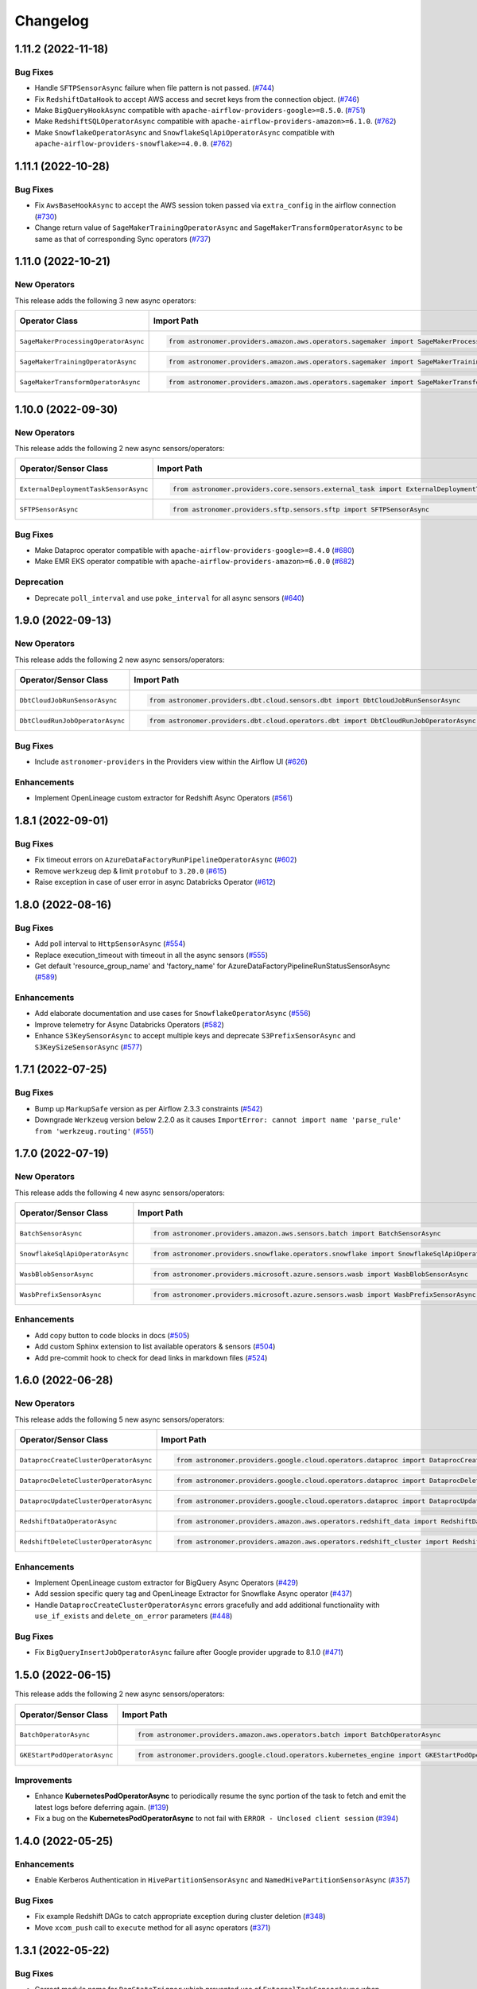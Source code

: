 Changelog
=========

1.11.2 (2022-11-18)
-------------------

Bug Fixes
"""""""""

- Handle ``SFTPSensorAsync`` failure when file pattern is not passed.
  (`#744 <https://github.com/astronomer/astronomer-providers/pull/744>`_)
- Fix ``RedshiftDataHook`` to accept AWS access and secret keys from the connection object.
  (`#746 <https://github.com/astronomer/astronomer-providers/pull/746>`_)
- Make ``BigQueryHookAsync`` compatible with ``apache-airflow-providers-google>=8.5.0``.
  (`#751 <https://github.com/astronomer/astronomer-providers/pull/751>`_)
- Make ``RedshiftSQLOperatorAsync`` compatible with ``apache-airflow-providers-amazon>=6.1.0``.
  (`#762 <https://github.com/astronomer/astronomer-providers/pull/762>`_)
- Make ``SnowflakeOperatorAsync`` and ``SnowflakeSqlApiOperatorAsync`` compatible with ``apache-airflow-providers-snowflake>=4.0.0``.
  (`#762 <https://github.com/astronomer/astronomer-providers/pull/762>`_)


1.11.1 (2022-10-28)
-------------------

Bug Fixes
"""""""""

- Fix ``AwsBaseHookAsync`` to accept the AWS session token passed via ``extra_config`` in the airflow connection
  (`#730 <https://github.com/astronomer/astronomer-providers/pull/730>`_)
- Change return value of ``SageMakerTrainingOperatorAsync``  and ``SageMakerTransformOperatorAsync``
  to be same as that of corresponding Sync operators
  (`#737 <https://github.com/astronomer/astronomer-providers/pull/737>`_)


1.11.0 (2022-10-21)
-------------------

New Operators
"""""""""""""

This release adds the following 3 new async operators:

.. list-table::
   :header-rows: 1

   * - Operator Class
     - Import Path
     - Example DAG

   * - ``SageMakerProcessingOperatorAsync``
     - .. code-block:: python

        from astronomer.providers.amazon.aws.operators.sagemaker import SageMakerProcessingOperatorAsync
     - `Example DAG <https://github.com/astronomer/astronomer-providers/blob/main/astronomer/providers/amazon/aws/example_dags/example_sagemaker.py>`__

   * - ``SageMakerTrainingOperatorAsync``
     - .. code-block:: python

        from astronomer.providers.amazon.aws.operators.sagemaker import SageMakerTrainingOperatorAsync
     - `Example DAG <https://github.com/astronomer/astronomer-providers/blob/main/astronomer/providers/amazon/aws/example_dags/example_sagemaker.py>`__

   * - ``SageMakerTransformOperatorAsync``
     - .. code-block:: python

        from astronomer.providers.amazon.aws.operators.sagemaker import SageMakerTransformOperatorAsync
     - `Example DAG <https://github.com/astronomer/astronomer-providers/blob/main/astronomer/providers/amazon/aws/example_dags/example_sagemaker.py>`__



1.10.0 (2022-09-30)
-------------------

New Operators
"""""""""""""

This release adds the following 2 new async sensors/operators:

.. list-table::
   :header-rows: 1

   * - Operator/Sensor Class
     - Import Path
     - Example DAG

   * - ``ExternalDeploymentTaskSensorAsync``
     - .. code-block:: python

        from astronomer.providers.core.sensors.external_task import ExternalDeploymentTaskSensorAsync
     - `Example DAG <https://github.com/astronomer/astronomer-providers/blob/main/astronomer/providers/core/example_dags/example_external_deployment_task_sensor.py>`__

   * - ``SFTPSensorAsync``
     - .. code-block:: python

        from astronomer.providers.sftp.sensors.sftp import SFTPSensorAsync
     - `Example DAG <https://github.com/astronomer/astronomer-providers/blob/main/astronomer/providers/sftp/example_dags/example_sftp.py>`__

Bug Fixes
"""""""""

- Make Dataproc operator compatible with ``apache-airflow-providers-google>=8.4.0``
  (`#680 <https://github.com/astronomer/astronomer-providers/pull/680>`_)
- Make EMR EKS operator compatible with ``apache-airflow-providers-amazon>=6.0.0``
  (`#682 <https://github.com/astronomer/astronomer-providers/pull/682>`_)

Deprecation
"""""""""""

- Deprecate ``poll_interval`` and use ``poke_interval`` for all async sensors
  (`#640 <https://github.com/astronomer/astronomer-providers/pull/640>`_)


1.9.0 (2022-09-13)
------------------

New Operators
"""""""""""""

This release adds the following 2 new async sensors/operators:

.. list-table::
   :header-rows: 1

   * - Operator/Sensor Class
     - Import Path
     - Example DAG

   * - ``DbtCloudJobRunSensorAsync``
     - .. code-block:: python

        from astronomer.providers.dbt.cloud.sensors.dbt import DbtCloudJobRunSensorAsync
     - `Example DAG <https://github.com/astronomer/astronomer-providers/blob/main/astronomer/providers/dbt/cloud/example_dags/example_dbt_cloud.py>`__

   * - ``DbtCloudRunJobOperatorAsync``
     - .. code-block:: python

        from astronomer.providers.dbt.cloud.operators.dbt import DbtCloudRunJobOperatorAsync
     - `Example DAG <https://github.com/astronomer/astronomer-providers/blob/main/astronomer/providers/dbt/cloud/example_dags/example_dbt_cloud.py>`__


Bug Fixes
"""""""""

- Include ``astronomer-providers`` in the Providers view within the Airflow UI
  (`#626 <https://github.com/astronomer/astronomer-providers/pull/626>`_)

Enhancements
""""""""""""

- Implement OpenLineage custom extractor for Redshift Async Operators
  (`#561 <https://github.com/astronomer/astronomer-providers/pull/561>`_)


1.8.1 (2022-09-01)
------------------

Bug Fixes
"""""""""

- Fix timeout errors on ``AzureDataFactoryRunPipelineOperatorAsync``
  (`#602 <https://github.com/astronomer/astronomer-providers/pull/602>`_)
- Remove ``werkzeug`` dep & limit ``protobuf`` to ``3.20.0`` (`#615 <https://github.com/astronomer/astronomer-providers/pull/615>`_)
- Raise exception in case of user error in async Databricks Operator
  (`#612 <https://github.com/astronomer/astronomer-providers/pull/612>`_)


1.8.0 (2022-08-16)
------------------

Bug Fixes
"""""""""

- Add poll interval to ``HttpSensorAsync``
  (`#554 <https://github.com/astronomer/astronomer-providers/pull/554>`_)
- Replace execution_timeout with timeout in all the async sensors
  (`#555 <https://github.com/astronomer/astronomer-providers/pull/555>`_)
- Get default 'resource_group_name' and 'factory_name' for
  AzureDataFactoryPipelineRunStatusSensorAsync
  (`#589 <https://github.com/astronomer/astronomer-providers/pull/589>`_)

Enhancements
""""""""""""

- Add elaborate documentation and use cases for ``SnowflakeOperatorAsync``
  (`#556 <https://github.com/astronomer/astronomer-providers/pull/556>`_)
- Improve telemetry for Async Databricks Operators
  (`#582 <https://github.com/astronomer/astronomer-providers/pull/582>`_)
- Enhance ``S3KeySensorAsync`` to accept multiple keys and
  deprecate ``S3PrefixSensorAsync`` and ``S3KeySizeSensorAsync``
  (`#577 <https://github.com/astronomer/astronomer-providers/pull/577>`_)


1.7.1 (2022-07-25)
------------------

Bug Fixes
"""""""""

- Bump up  ``MarkupSafe`` version as per Airflow 2.3.3 constraints
  (`#542 <https://github.com/astronomer/astronomer-providers/pull/542>`_)
- Downgrade ``Werkzeug`` version below 2.2.0 as it causes
  ``ImportError: cannot import name 'parse_rule' from 'werkzeug.routing'``
  (`#551 <https://github.com/astronomer/astronomer-providers/pull/551>`_)


1.7.0 (2022-07-19)
------------------

New Operators
"""""""""""""

This release adds the following 4 new async sensors/operators:

.. list-table::
   :header-rows: 1

   * - Operator/Sensor Class
     - Import Path
     - Example DAG

   * - ``BatchSensorAsync``
     - .. code-block:: python

        from astronomer.providers.amazon.aws.sensors.batch import BatchSensorAsync
     - `Example DAG <https://github.com/astronomer/astronomer-providers/blob/main/astronomer/providers/amazon/aws/example_dags/example_batch.py>`__

   * - ``SnowflakeSqlApiOperatorAsync``
     - .. code-block:: python

        from astronomer.providers.snowflake.operators.snowflake import SnowflakeSqlApiOperatorAsync
     - `Example DAG <https://github.com/astronomer/astronomer-providers/blob/main/astronomer/providers/snowflake/example_dags/example_snowflake_sql_api.py>`__

   * - ``WasbBlobSensorAsync``
     - .. code-block:: python

        from astronomer.providers.microsoft.azure.sensors.wasb import WasbBlobSensorAsync
     - `Example DAG <https://github.com/astronomer/astronomer-providers/blob/main/astronomer/providers/microsoft/azure/example_dags/example_wasb_sensors.py>`__

   * - ``WasbPrefixSensorAsync``
     - .. code-block:: python

        from astronomer.providers.microsoft.azure.sensors.wasb import WasbPrefixSensorAsync
     - `Example DAG <https://github.com/astronomer/astronomer-providers/blob/main/astronomer/providers/microsoft/azure/example_dags/example_wasb_sensors.py>`__


Enhancements
""""""""""""

- Add copy button to code blocks in docs
  (`#505 <https://github.com/astronomer/astronomer-providers/pull/505>`_)
- Add custom Sphinx extension to list available operators & sensors
  (`#504 <https://github.com/astronomer/astronomer-providers/pull/504>`_)
- Add pre-commit hook to check for dead links in markdown files
  (`#524 <https://github.com/astronomer/astronomer-providers/pull/524>`_)



1.6.0 (2022-06-28)
------------------

New Operators
"""""""""""""

This release adds the following 5 new async sensors/operators:

.. list-table::
   :header-rows: 1

   * - Operator/Sensor Class
     - Import Path
     - Example DAG

   * - ``DataprocCreateClusterOperatorAsync``
     - .. code-block:: python

        from astronomer.providers.google.cloud.operators.dataproc import DataprocCreateClusterOperatorAsync
     - `Example DAG <https://github.com/astronomer/astronomer-providers/blob/main/astronomer/providers/google/cloud/example_dags/example_dataproc.py>`__

   * - ``DataprocDeleteClusterOperatorAsync``
     - .. code-block:: python

        from astronomer.providers.google.cloud.operators.dataproc import DataprocDeleteClusterOperatorAsync
     - `Example DAG <https://github.com/astronomer/astronomer-providers/blob/main/astronomer/providers/google/cloud/example_dags/example_dataproc.py>`__

   * - ``DataprocUpdateClusterOperatorAsync``
     - .. code-block:: python

        from astronomer.providers.google.cloud.operators.dataproc import DataprocUpdateClusterOperatorAsync
     - `Example DAG <https://github.com/astronomer/astronomer-providers/blob/main/astronomer/providers/google/cloud/example_dags/example_dataproc.py>`__

   * - ``RedshiftDataOperatorAsync``
     - .. code-block:: python

        from astronomer.providers.amazon.aws.operators.redshift_data import RedshiftDataOperatorAsync
     - `Example DAG <https://github.com/astronomer/astronomer-providers/blob/main/astronomer/providers/amazon/aws/example_dags/example_redshift_data.py>`__

   * - ``RedshiftDeleteClusterOperatorAsync``
     - .. code-block:: python

        from astronomer.providers.amazon.aws.operators.redshift_cluster import RedshiftDeleteClusterOperatorAsync
     - `Example DAG <https://github.com/astronomer/astronomer-providers/blob/main/astronomer/providers/amazon/aws/example_dags/example_redshift_cluster_management.py>`__

Enhancements
""""""""""""

- Implement OpenLineage custom extractor for BigQuery Async Operators
  (`#429 <https://github.com/astronomer/astronomer-providers/pull/429>`_)
- Add session specific query tag and OpenLineage Extractor for Snowflake Async operator
  (`#437 <https://github.com/astronomer/astronomer-providers/pull/437>`_)
- Handle ``DataprocCreateClusterOperatorAsync`` errors gracefully and add additional
  functionality with ``use_if_exists`` and ``delete_on_error`` parameters
  (`#448 <https://github.com/astronomer/astronomer-providers/pull/448>`_)

Bug Fixes
"""""""""

- Fix ``BigQueryInsertJobOperatorAsync`` failure after Google provider upgrade to 8.1.0
  (`#471 <https://github.com/astronomer/astronomer-providers/pull/471>`_)

1.5.0 (2022-06-15)
------------------

This release adds the following 2 new async sensors/operators:

.. list-table::
   :header-rows: 1

   * - Operator/Sensor Class
     - Import Path
     - Example DAG

   * - ``BatchOperatorAsync``
     - .. code-block:: python

        from astronomer.providers.amazon.aws.operators.batch import BatchOperatorAsync
     - `Example DAG <https://github.com/astronomer/astronomer-providers/blob/main/astronomer/providers/amazon/aws/example_dags/example_batch.py>`__

   * - ``GKEStartPodOperatorAsync``
     - .. code-block:: python

        from astronomer.providers.google.cloud.operators.kubernetes_engine import GKEStartPodOperatorAsync
     - `Example DAG <https://github.com/astronomer/astronomer-providers/blob/main/astronomer/providers/google/cloud/example_dags/example_kubernetes_engine.py>`__

Improvements
""""""""""""

* Enhance **KubernetesPodOperatorAsync** to periodically resume the sync portion of the task to fetch and
  emit the latest logs before deferring again.
  (`#139 <https://github.com/astronomer/astronomer-providers/pull/139>`_)
* Fix a bug on the  **KubernetesPodOperatorAsync**  to not fail with ``ERROR - Unclosed client session``
  (`#394 <https://github.com/astronomer/astronomer-providers/pull/394>`_)


1.4.0 (2022-05-25)
------------------

Enhancements
""""""""""""

- Enable Kerberos Authentication in ``HivePartitionSensorAsync`` and
  ``NamedHivePartitionSensorAsync``
  (`#357 <https://github.com/astronomer/astronomer-providers/pull/357>`_)


Bug Fixes
"""""""""

- Fix example Redshift DAGs to catch appropriate exception during cluster deletion
  (`#348 <https://github.com/astronomer/astronomer-providers/pull/348>`_)
- Move ``xcom_push`` call to ``execute`` method for all async operators
  (`#371 <https://github.com/astronomer/astronomer-providers/pull/371>`_)




1.3.1 (2022-05-22)
------------------

Bug Fixes
"""""""""

- Correct module name for ``DagStateTrigger`` which prevented use of
  ``ExternalTaskSensorAsync`` when ``external_task_id`` was not passed
  (`#361 <https://github.com/astronomer/astronomer-providers/pull/361>`_)
- Add ``template_fields`` to ``S3KeySensorAsync`` (`#373 <https://github.com/astronomer/astronomer-providers/pull/373>`_)

Docs
""""

- Add missing Extras in ``README.rst`` and automate it (`#329 <https://github.com/astronomer/astronomer-providers/pull/329>`_)

Misc
""""

- Improvements in Example DAGs (Hive, Livy)
  (`#342 <https://github.com/astronomer/astronomer-providers/pull/342>`_,
  `#348 <https://github.com/astronomer/astronomer-providers/pull/348>`_,
  `#349 <https://github.com/astronomer/astronomer-providers/pull/349>`_)

1.3.0 (2022-05-09)
------------------

New Operators
"""""""""""""

This release adds the following 5 new async sensors/operators:

.. list-table::
   :header-rows: 1

   * - Operator/Sensor Class
     - Import Path
     - Example DAG

   * - ``AzureDataFactoryRunPipelineOperatorAsync``
     - .. code-block:: python

        from astronomer.providers.microsoft.azure.operators.data_factory import AzureDataFactoryRunPipelineOperatorAsync
     - `Example DAG <https://github.com/astronomer/astronomer-providers/blob/main/astronomer/providers/microsoft/azure/example_dags/example_adf_run_pipeline.py>`__

   * - ``AzureDataFactoryPipelineRunStatusSensorAsync``
     - .. code-block:: python

        from astronomer.providers.microsoft.azure.operators.data_factory import AzureDataFactoryPipelineRunStatusSensorAsync
     - `Example DAG <https://github.com/astronomer/astronomer-providers/blob/main/astronomer/providers/microsoft/azure/example_dags/example_adf_run_pipeline.py>`__

   * - ``EmrContainerOperatorAsync``
     - .. code-block:: python

        from astronomer.providers.amazon.aws.operators.emr import EmrContainerOperatorAsync
     - `Example DAG <https://github.com/astronomer/astronomer-providers/blob/main/astronomer/providers/amazon/aws/example_dags/example_emr_eks_containers_job.py>`__

   * - ``HivePartitionSensorAsync``
     - .. code-block:: python

        from astronomer.providers.apache.hive.sensors.hive_partition import HivePartitionSensorAsync
     - `Example DAG <https://github.com/astronomer/astronomer-providers/blob/main/astronomer/providers/apache/hive/example_dags/example_hive.py>`__

   * - ``NamedHivePartitionSensorAsync``
     - .. code-block:: python

        from astronomer.providers.apache.hive.sensors.named_hive_partition import NamedHivePartitionSensorAsync
     - `Example DAG <https://github.com/astronomer/astronomer-providers/blob/main/astronomer/providers/apache/hive/example_dags/example_hive.py>`__


Improvements
""""""""""""

* Improved example DAGs so that minimal resources are created during integration tests
* Fixes a bug on the  **DatabricksRunNowOperatorAsync**  to check event status correctly
  (`#251 <https://github.com/astronomer/astronomer-providers/pull/251>`_)

1.2.0 (2022-04-12)
------------------

New Operators
"""""""""""""

This release adds the following 5 new async sensors/operators:

.. list-table::
   :header-rows: 1

   * - Operator/Sensor Class
     - Import Path
     - Example DAG

   * - ``DataprocSubmitJobOperatorAsync``
     - .. code-block:: python

        from astronomer.providers.google.cloud.operators.dataproc import DataprocSubmitJobOperatorAsync
     - `Example DAG <https://github.com/astronomer/astronomer-providers/blob/main/astronomer/providers/google/cloud/example_dags/example_dataproc.py>`__

   * - ``EmrContainerSensorAsync``
     - .. code-block:: python

        from astronomer.providers.amazon.aws.sensors.emr import EmrContainerSensorAsync
     - `Example DAG <https://github.com/astronomer/astronomer-providers/blob/main/astronomer/providers/amazon/aws/example_dags/example_emr.py>`__

   * - ``EmrStepSensorAsync``
     - .. code-block:: python

        from astronomer.providers.amazon.aws.sensors.emr import EmrStepSensorAsync
     - `Example DAG <https://github.com/astronomer/astronomer-providers/blob/main/astronomer/providers/amazon/aws/example_dags/example_emr_sensor.py>`__

   * - ``EmrJobFlowSensorAsync``
     - .. code-block:: python

        from astronomer.providers.amazon.aws.sensors.emr import EmrJobFlowSensorAsync
     - `Example DAG <https://github.com/astronomer/astronomer-providers/blob/main/astronomer/providers/amazon/aws/example_dags/example_emr_sensor.py>`__

   * - ``LivyOperatorAsync``
     - .. code-block:: python

        from astronomer.providers.apache.livy.operators.livy import LivyOperatorAsync
     - `Example DAG <https://github.com/astronomer/astronomer-providers/blob/main/astronomer/providers/apache/livy/example_dags/example_livy.py>`__


Improvements
""""""""""""

* Improved example DAGs so that resource creation and clean up is handled during system tests rather
  than doing it manually
* Enhanced the  **Async Databricks Operator**  to persist ``run_id`` and ``run_page_url`` in ``XCom``
  (`#175 <https://github.com/astronomer/astronomer-providers/pull/175>`_)


1.1.0 (2022-03-23)
--------------------

New Operators
"""""""""""""

This release adds the following 7 new async sensors/operators:

.. list-table::
   :header-rows: 1

   * - Operator/Sensor Class
     - Import Path
     - Example DAG

   * - ``S3KeySizeSensorAsync``
     - .. code-block:: python

        from astronomer.providers.amazon.aws.sensors.s3 import S3KeySizeSensorAsync
     - `Example DAG <https://github.com/astronomer/astronomer-providers/blob/main/astronomer/providers/amazon/aws/example_dags/example_s3.py>`__

   * - ``S3KeysUnchangedSensorAsync``
     - .. code-block:: python

        from astronomer.providers.amazon.aws.sensors.s3 import S3KeysUnchangedSensorAsync
     - `Example DAG <https://github.com/astronomer/astronomer-providers/blob/main/astronomer/providers/amazon/aws/example_dags/example_s3.py>`__

   * - ``S3PrefixSensorAsync``
     - .. code-block:: python

        from astronomer.providers.amazon.aws.sensors.s3 import S3PrefixSensorAsync
     - `Example DAG <https://github.com/astronomer/astronomer-providers/blob/main/astronomer/providers/amazon/aws/example_dags/example_s3.py>`__

   * - ``GCSObjectsWithPrefixExistenceSensorAsync``
     - .. code-block:: python

        from astronomer.providers.google.cloud.sensors.gcs import GCSObjectsWithPrefixExistenceSensorAsync
     - `Example DAG <https://github.com/astronomer/astronomer-providers/blob/main/astronomer/providers/google/cloud/example_dags/example_gcs.py>`__

   * - ``GCSObjectUpdateSensorAsync``
     - .. code-block:: python

        from astronomer.providers.google.cloud.sensors.gcs import GCSObjectUpdateSensorAsync
     - `Example DAG <https://github.com/astronomer/astronomer-providers/blob/main/astronomer/providers/google/cloud/example_dags/example_gcs.py>`__

   * - ``GCSUploadSessionCompleteSensorAsync``
     - .. code-block:: python

        from astronomer.providers.google.cloud.sensors.gcs import GCSUploadSessionCompleteSensorAsync
     - `Example DAG <https://github.com/astronomer/astronomer-providers/blob/main/astronomer/providers/google/cloud/example_dags/example_gcs.py>`__

   * - ``BigQueryTableExistenceSensorAsync``
     - .. code-block:: python

        from astronomer.providers.google.cloud.sensors.bigquery import BigQueryTableExistenceSensorAsync
     - `Example DAG <https://github.com/astronomer/astronomer-providers/blob/main/astronomer/providers/google/cloud/example_dags/example_bigquery_sensors.py>`__



Improvements
""""""""""""

The dependencies for installing this repo are now split into multiple extras as follows (`#113 <https://github.com/astronomer/astronomer-providers/pull/113>`__)

.. list-table::
   :header-rows: 1

   * - Extra Name
     - Installation Command
     - Dependencies
   * - ``all``
     - ``pip install 'astronomer-providers[all]'``
     - All providers
   * - ``amazon``
     - ``pip install 'astronomer-providers[amazon]'``
     - Amazon
   * - ``cncf.kubernetes``
     - ``pip install 'astronomer-providers[cncf.kubernetes]'``
     - Kubernetes
   * - ``databricks``
     - ``pip install 'astronomer-providers[databricks]'``
     - Databricks
   * - ``google``
     - ``pip install 'astronomer-providers[google]'``
     - Google Cloud
   * - ``http``
     - ``pip install 'astronomer-providers[http]'``
     - HTTP
   * - ``snowflake``
     - ``pip install 'astronomer-providers[snowflake]'``
     - Snowflake

This will allow users to just install dependencies of a single provider. For example, if a user
wants to just use ``KubernetesPodOperatorAsync``, they should not need to install GCP, AWS or
Snowflake dependencies by running ``pip install 'astronomer-providers[cncf.kubernetes]'``.

Bug Fixes
"""""""""

* Fixes a bug on the **Async Databricks Triggerer** failing due to malformed authentication
  header along with improved exception handling to send the Triggerer errors back to the worker to understand
  why a particular job execution has failed. (`#147 <https://github.com/astronomer/astronomer-providers/pull/147>`_)

1.0.0 (2022-03-01)
------------------

* Initial release, with the following **18** Async Operators/Sensors:

.. list-table::
   :header-rows: 1

   * - Operator/Sensor Class
     - Import Path
     - Example DAG
   * - ``RedshiftSQLOperatorAsync``
     - .. code-block:: python

        from astronomer.providers.amazon.aws.operators.redshift_sql import RedshiftSQLOperatorAsync
     - `Example DAG <https://github.com/astronomer/astronomer-providers/blob/1.0.0/astronomer/providers/amazon/aws/example_dags/example_redshift_sql.py>`__
   * - ``RedshiftPauseClusterOperatorAsync``
     - .. code-block:: python

        from astronomer.providers.amazon.aws.operators.redshift_cluster import RedshiftPauseClusterOperatorAsync
     - `Example DAG <https://github.com/astronomer/astronomer-providers/blob/1.0.0/astronomer/providers/amazon/aws/example_dags/example_redshift_cluster_management.py>`__
   * - ``RedshiftResumeClusterOperatorAsync``
     - .. code-block:: python

        from astronomer.providers.amazon.aws.operators.redshift_cluster import RedshiftResumeClusterOperatorAsync
     - `Example DAG <https://github.com/astronomer/astronomer-providers/blob/1.0.0/astronomer/providers/amazon/aws/example_dags/example_redshift_cluster_management.py>`__
   * - ``RedshiftClusterSensorAsync``
     - .. code-block:: python

        from astronomer.providers.amazon.aws.sensors.redshift_cluster import RedshiftClusterSensorAsync
     - `Example DAG <https://github.com/astronomer/astronomer-providers/blob/1.0.0/astronomer/providers/amazon/aws/example_dags/example_redshift_cluster_management.py>`__
   * - ``S3KeySensorAsync``
     - .. code-block:: python

        from astronomer.providers.amazon.aws.sensors.s3 import S3KeySensorAsync
     - `Example DAG <https://github.com/astronomer/astronomer-providers/blob/1.0.0/astronomer/providers/amazon/aws/example_dags/example_s3.py>`__
   * - ``KubernetesPodOperatorAsync``
     - .. code-block:: python

        from astronomer.providers.cncf.kubernetes.operators.kubernetes_pod import KubernetesPodOperatorAsync
     - `Example DAG <https://github.com/astronomer/astronomer-providers/blob/1.0.0/astronomer/providers/cncf/kubernetes/example_dags/example_kubernetes_pod_operator.py>`__
   * - ``ExternalTaskSensorAsync``
     - .. code-block:: python

        from astronomer.providers.core.sensors.external_task import ExternalTaskSensorAsync
     - `Example DAG <https://github.com/astronomer/astronomer-providers/blob/1.0.0/astronomer/providers/core/example_dags/example_external_task.py>`__
   * - ``FileSensorAsync``
     - .. code-block:: python

        from astronomer.providers.core.sensors.filesystem import FileSensorAsync
     - `Example DAG <https://github.com/astronomer/astronomer-providers/blob/1.0.0/astronomer/providers/core/example_dags/example_file_sensor.py>`__
   * - ``DatabricksRunNowOperatorAsync``
     - .. code-block:: python

        from astronomer.providers.databricks.operators.databricks import DatabricksRunNowOperatorAsync
     - `Example DAG <https://github.com/astronomer/astronomer-providers/blob/1.0.0/astronomer/providers/databricks/example_dags/example_databricks.py>`__
   * - ``DatabricksSubmitRunOperatorAsync``
     - .. code-block:: python

        from astronomer.providers.databricks.operators.databricks import DatabricksSubmitRunOperatorAsync
     - `Example DAG <https://github.com/astronomer/astronomer-providers/blob/1.0.0/astronomer/providers/databricks/example_dags/example_databricks.py>`__
   * - ``BigQueryCheckOperatorAsync``
     - .. code-block:: python

        from astronomer.providers.google.cloud.operators.bigquery import BigQueryCheckOperatorAsync
     - `Example DAG <https://github.com/astronomer/astronomer-providers/blob/1.0.0/astronomer/providers/google/cloud/example_dags/example_bigquery_queries.py>`__
   * - ``BigQueryGetDataOperatorAsync``
     - .. code-block:: python

        from astronomer.providers.google.cloud.operators.bigquery import BigQueryGetDataOperatorAsync
     - `Example DAG <https://github.com/astronomer/astronomer-providers/blob/1.0.0/astronomer/providers/google/cloud/example_dags/example_bigquery_queries.py>`__
   * - ``BigQueryInsertJobOperatorAsync``
     - .. code-block:: python

        from astronomer.providers.google.cloud.operators.bigquery import  BigQueryInsertJobOperatorAsync
     - `Example DAG <https://github.com/astronomer/astronomer-providers/blob/1.0.0/astronomer/providers/google/cloud/example_dags/example_bigquery_queries.py>`__
   * - ``BigQueryIntervalCheckOperatorAsync``
     - .. code-block:: python

        from astronomer.providers.google.cloud.operators.bigquery import BigQueryIntervalCheckOperatorAsync
     - `Example DAG <https://github.com/astronomer/astronomer-providers/blob/1.0.0/astronomer/providers/google/cloud/example_dags/example_bigquery_queries.py>`__
   * - ``BigQueryValueCheckOperatorAsync``
     - .. code-block:: python

        from astronomer.providers.google.cloud.operators.bigquery import BigQueryValueCheckOperatorAsync
     - `Example DAG <https://github.com/astronomer/astronomer-providers/blob/1.0.0/astronomer/providers/google/cloud/example_dags/example_bigquery_queries.py>`__
   * - ``GCSObjectExistenceSensorAsync``
     - .. code-block:: python

        from astronomer.providers.google.cloud.sensors.gcs import GCSObjectExistenceSensorAsync
     - `Example DAG <https://github.com/astronomer/astronomer-providers/blob/1.0.0/astronomer/providers/google/cloud/example_dags/example_gcs.py>`__
   * - ``HttpSensorAsync``
     - .. code-block:: python

        from astronomer.providers.http.sensors.http import HttpSensorAsync
     - `Example DAG <https://github.com/astronomer/astronomer-providers/blob/1.0.0/astronomer/providers/http/example_dags/example_http.py>`__
   * - ``SnowflakeOperatorAsync``
     - .. code-block:: python

        from astronomer.providers.snowflake.operators.snowflake import SnowflakeOperatorAsync
     - `Example DAG <https://github.com/astronomer/astronomer-providers/blob/1.0.0/astronomer/providers/snowflake/example_dags/example_snowflake.py>`__
